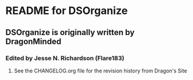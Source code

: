 * README for DSOrganize
** DSOrganize is originally written by DragonMinded
*** Edited by Jesse N. Richardson (Flare183)
**** See the CHANGELOG.org file for the revision history from Dragon's Site
